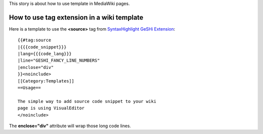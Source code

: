 This story is about how to use template in MediaWiki pages.

How to use tag extension in a wiki template
-------------------------------------------

Here is a template to use the **<source>** tag from 
`SyntaxHighlight GeSHi Extension`_::

  {{#tag:source
  |{{{code_snippet}}}
  |lang={{{code_lang}}}
  |line="GESHI_FANCY_LINE_NUMBERS"
  |enclose="div"
  }}<noinclude>
  [[Category:Templates]]
  ==Usage==
  
  The simple way to add source code snippet to your wiki 
  page is using VisualEditor
  </noinclude>

The **enclose="div"** attribute will wrap those long code lines.

.. _SyntaxHighlight GeSHi Extension: https://www.mediawiki.org/wiki/Extension:SyntaxHighlight_GeSHi
